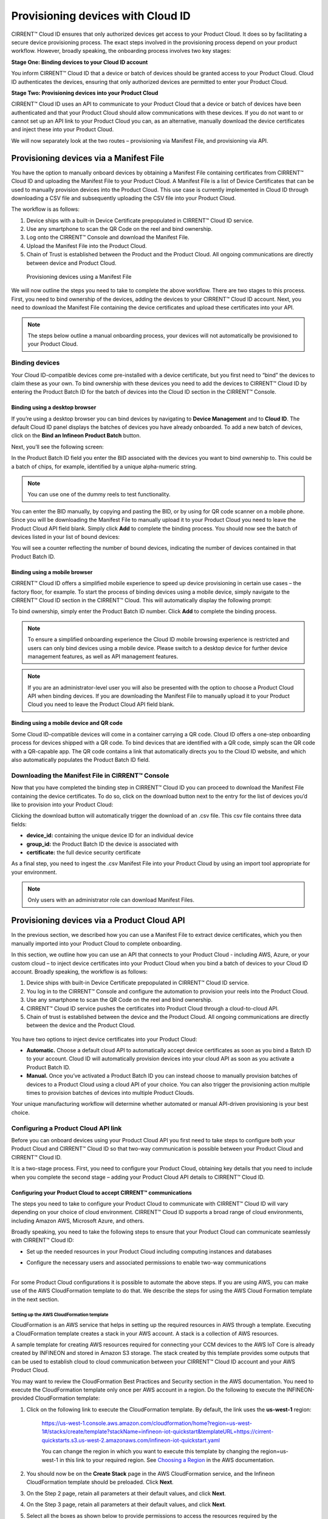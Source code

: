 Provisioning devices with Cloud ID
===================================

CIRRENT™ Cloud ID ensures that only authorized devices get access to your Product Cloud. It does so by facilitating a secure device provisioning process. The exact steps involved in the provisioning process depend on your product workflow. However, broadly speaking, the onboarding process involves two key stages:

**Stage One: Binding devices to your Cloud ID account**

You inform CIRRENT™ Cloud ID that a device or batch of devices should be granted access to your Product Cloud. Cloud ID authenticates the devices, ensuring that only authorized devices are permitted to enter your Product Cloud.

**Stage Two: Provisioning devices into your Product Cloud**

CIRRENT™ Cloud ID uses an API to communicate to your Product Cloud that a device or batch of devices have been authenticated and that your Product Cloud should allow communications with these devices. If you do not want to or cannot set up an API link to your Product Cloud you can, as an alternative, manually download the device certificates and inject these into your Product Cloud.

We will now separately look at the two routes – provisioning via Manifest File, and provisioning via API.

Provisioning devices via a Manifest File
*****************************************

You have the option to manually onboard devices by obtaining a Manifest File containing certificates from CIRRENT™ Cloud ID and uploading the Manifest File to your Product Cloud. A Manifest File is a list of Device Certificates that can be used to manually provision devices into the Product Cloud.  This use case is currently implemented in Cloud ID through downloading a CSV file and subsequently uploading the CSV file into your Product Cloud.  

The workflow is as follows: 

1.	Device ships with a built-in Device Certificate prepopulated in CIRRENT™ Cloud ID service.
2.	Use any smartphone to scan the QR Code on the reel and bind ownership.
3.	Log onto the CIRRENT™ Console and download the Manifest File.
4.	Upload the Manifest File into the Product Cloud.
5.	Chain of Trust is established between the Product and the Product Cloud.  All ongoing communications are directly between device and Product Cloud.

 
.. figure:: ../img/pd-1.png

	Provisioning devices using a Manifest File

We will now outline the steps you need to take to complete the above workflow. There are two stages to this process. First, you need to bind ownership of the devices, adding the devices to your CIRRENT™ Cloud ID account. Next, you need to download the Manifest File containing the device certificates and upload these certificates into your API.

.. note:: The steps below outline a manual onboarding process, your devices will not automatically be provisioned to your Product Cloud.

Binding devices
^^^^^^^^^^^^^^^^

Your Cloud ID-compatible devices come pre-installed with a device certificate, but you first need to “bind” the devices to claim these as your own. To bind ownership with these devices you need to add the devices to CIRRENT™ Cloud ID by entering the Product Batch ID for the batch of devices into the Cloud ID section in the CIRRENT™ Console.

Binding using a desktop browser
"""""""""""""""""""""""""""""""""
If you’re using a desktop browser you can bind devices by navigating to **Device Management** and to **Cloud ID**. The default Cloud ID panel displays the batches of devices you have already onboarded. To add a new batch of devices, click on the **Bind an Infineon Product Batch** button.


.. image:: ../img/pdn-1.png
    :align: center
    :alt: Dashboard 2
 

Next, you’ll see the following screen:


.. image:: ../img/pd-3.png
    :align: center
    :alt: Dashboard 2
 

In the Product Batch ID field you enter the BID associated with the devices you want to bind ownership to. This could be a batch of chips, for example, identified by a unique alpha-numeric string.

.. note:: You can use one of the dummy reels to test functionality.

You can enter the BID manually, by copying and pasting the BID, or by using for QR code scanner on a mobile phone. Since you will be downloading the Manifest File to manually upload it to your Product Cloud you need to leave the Product Cloud API field blank. Simply click **Add** to complete the binding process. You should now see the batch of devices listed in your list of bound devices:


.. image:: ../img/pdn-2.png
    :align: center
    :alt: Dashboard 2
 

You will see a counter reflecting the number of bound devices, indicating the number of devices contained in that Product Batch ID.


Binding using a mobile browser
"""""""""""""""""""""""""""""""

CIRRENT™ Cloud ID offers a simplified mobile experience to speed up device provisioning in certain use cases – the factory floor, for example. To start the process of binding devices using a mobile device, simply navigate to the CIRRENT™ Cloud ID section in the CIRRENT™ Cloud. This will automatically display the following prompt:

.. image:: ../img/pdn-3.png
    :align: center
    :alt: Dashboard 2
 
To bind ownership, simply enter the Product Batch ID number. Click **Add** to complete the binding process.

.. note:: To ensure a simplified onboarding experience the Cloud ID mobile browsing experience is restricted and users can only bind devices using a mobile device. Please switch to a desktop device for further device management features, as well as API management features.

.. note:: If you are an administrator-level user you will also be presented with the option to choose a Product Cloud API when binding devices. If you are downloading the Manifest File to manually upload it to your Product Cloud you need to leave the Product Cloud API field blank.


Binding using a mobile device and QR code
""""""""""""""""""""""""""""""""""""""""""

Some Cloud ID-compatible devices will come in a container carrying a QR code. Cloud ID offers a one-step onboarding process for devices shipped with a QR code.
To bind devices that are identified with a QR code, simply scan the QR code with a QR-capable app. The QR code contains a link that automatically directs you to the Cloud ID website, and which also automatically populates the Product Batch ID field. 

.. image:: ../img/pdn-4.png
    :align: center
    :alt: Dashboard 2
 
 Simply click **Add** to confirm the binding step.

Downloading the Manifest File in CIRRENT™ Console
^^^^^^^^^^^^^^^^^^^^^^^^^^^^^^^^^^^^^^^^^^^^^^^^^^

Now that you have completed the binding step in CIRRENT™ Cloud ID you can proceed to download the Manifest File containing the device certificates. To do so, click on the download button next to the entry for the list of devices you’d like to provision into your Product Cloud:

.. image:: ../img/pd-7.png
    :width: 50
    :align: center
    :alt: Dashboard 2
 
Clicking the download button will automatically trigger the download of an .csv file. This csv file contains three data fields:

* **device_id:** containing the unique device ID for an individual device
* **group_id:** the Product Batch ID the device is associated with
* **certificate:** the full device security certificate

As a final step, you need to ingest the .csv Manifest File into your Product Cloud by using an import tool appropriate for your environment.

.. note:: Only users with an administrator role can download Manifest Files.


Provisioning devices via a Product Cloud API
*********************************************

In the previous section, we described how you can use a Manifest File to extract device certificates, which you then manually imported into your Product Cloud to complete onboarding.

In this section, we outline how you can use an API that connects to your Product Cloud - including AWS, Azure, or your custom cloud – to inject device certificates into your Product Cloud when you bind a batch of devices to your Cloud ID account. Broadly speaking, the workflow is as follows:

1.  Device ships with built-in Device Certificate prepopulated in CIRRENT™ Cloud ID service.
2.  You log in to the CIRRENT™ Console and configure the automation to provision your reels into the Product Cloud.
3.  Use any smartphone to scan the QR Code on the reel and bind ownership.
4.  CIRRENT™ Cloud ID service pushes the certificates into Product Cloud through a cloud-to-cloud API.
5.  Chain of trust is established between the device and the Product Cloud.  All ongoing communications are directly between the device and the Product Cloud.


.. figure:: ../img/pca-1.png

You have two options to inject device certificates into your Product Cloud:

* **Automatic.** Choose a default cloud API to automatically accept device certificates as soon as you bind a Batch ID to your account. Cloud ID will automatically provision devices into your cloud API as soon as you activate a Product Batch ID.

* **Manual.** Once you’ve activated a Product Batch ID you can instead choose to manually provision batches of devices to a Product Cloud using a cloud API of your choice. You can also trigger the provisioning action multiple times to provision batches of devices into multiple Product Clouds.

Your unique manufacturing workflow will determine whether automated or manual API-driven provisioning is your best choice.


Configuring a Product Cloud API link
^^^^^^^^^^^^^^^^^^^^^^^^^^^^^^^^^^^^^^

Before you can onboard devices using your Product Cloud API you first need to take steps to configure both your Product Cloud and CIRRENT™ Cloud ID so that two-way communication is possible between your Product Cloud and CIRRENT™ Cloud ID.

It is a two-stage process. First, you need to configure your Product Cloud, obtaining key details that you need to include when you complete the second stage – adding your Product Cloud API details to CIRRENT™ Cloud ID.


Configuring your Product Cloud to accept CIRRENT™ communications
"""""""""""""""""""""""""""""""""""""""""""""""""""""""""""""""""

The steps you need to take to configure your Product Cloud to communicate with CIRRENT™ Cloud ID will vary depending on your choice of cloud environment. CIRRENT™ Cloud ID supports a broad range of cloud environments, including Amazon AWS, Microsoft Azure, and others.

Broadly speaking, you need to take the following steps to ensure that your Product Cloud can communicate seamlessly with CIRRENT™ Cloud ID:

* | Set up the needed resources in your Product Cloud including computing instances and databases

* | Configure the necessary users and associated permissions to enable two-way communications
  |

For some Product Cloud configurations it is possible to automate the above steps. If you are using AWS, you can make use of the AWS CloudFormation template to do that. We describe the steps for using the AWS Cloud Formation template in the next section.


Setting up the AWS CloudFormation template
~~~~~~~~~~~~~~~~~~~~~~~~~~~~~~~~~~~~~~~~~~~

CloudFormation is an AWS service that helps in setting up the required resources in AWS through a template. Executing a CloudFormation template creates a stack in your AWS account. A stack is a collection of AWS resources.

A sample template for creating AWS resources required for connecting your CCM devices to the AWS IoT Core is already created by INFINEON and stored in Amazon S3 storage. The stack created by this template provides some outputs that can be used to establish cloud to cloud communication between your CIRRENT™ Cloud ID account and your AWS Product Cloud. 

You may want to review the CloudFormation Best Practices and Security section in the AWS documentation. You need to execute the CloudFormation template only once per AWS account in a region. Do the following to execute the INFINEON-provided CloudFormation template:


1. Click on the following link to execute the CloudFormation template. By default, the link uses the **us-west-1** region: 

    `https://us-west-1.console.aws.amazon.com/cloudformation/home?region=us-west-1#/stacks/create/template?stackName=infineon-iot-quickstart&templateURL=https://cirrent-quickstarts.s3.us-west-2.amazonaws.com/infineon-iot-quickstart.yaml  <https://us-west-1.console.aws.amazon.com/cloudformation/home?region=us-west-1#/stacks/create/template?stackName=infineon-iot-quickstart&templateURL=https://cirrent-quickstarts.s3.us-west-2.amazonaws.com/infineon-iot-quickstart.yaml>`_
 
    You can change the region in which you want to execute this template by changing the region=us-west-1 in this link to your required region. See `Choosing a Region <https://docs.aws.amazon.com/awsconsolehelpdocs/latest/gsg/select-region.html>`_ in the AWS documentation.

2. You should now be on the **Create Stack** page in the AWS CloudFormation service, and the Infineon CloudFormation template should be preloaded. Click **Next**.
   
   .. image:: ../img/pca-2.png
        :align: center
        :alt: Dashboard 2

3. On the Step 2 page, retain all parameters at their default values, and click **Next**.

4. On the Step 3 page, retain all parameters at their default values, and click **Next**.

5. Select all the boxes as shown below to provide permissions to access the resources required by the CloudFormation template.

   .. image:: ../img/pca-3.png
        :align: center
        :alt: Dashboard 2
 
6. Click **Create stack**.

7. Wait for up to five minutes for the stack creation to complete.

   .. image:: ../img/pca-4.png
        :align: center
        :alt: Dashboard 2
 
   This stack creates the AWS infrastructure that enables provisioning the required AWS Product Cloud resources when your CCM-equipped product authenticates itself via CIRRENT™ Cloud ID.

8. Click **Outputs**.
   
   The output of the stack that you created is shown on this page. Note the details as you will be required to enter it in the next section when you create a Product Cloud API endpoint in CIRRENT™ Cloud ID. 

   .. image:: ../img/pca-5.png
        :align: center
        :alt: Dashboard 2
 

Setting up the Azure Resource Group for Azure IoT Hub
~~~~~~~~~~~~~~~~~~~~~~~~~~~~~~~~~~~~~~~~~~~~~~~~~~~~~~

To set up an Azure Resource Group you need to complete the following steps.

Log into Azure Portal using your Azure credentials.

Click on Resource Groups

QWERTYUI insert img01 here QWERTYU

Click create to create a new Resource Group 

QWERTYUI insert img02 here QWERTYU



with a name that is less than 11 characters long. 

.. note:: The 11 character limit is due to a limitation in Azure Resource Groups. Azure requires the name of the group to be between 7 and 24 characters. As part of 
the creation process, Azure appends a 13 character long string to the name you select. This means you need to keep the name of the group to less than 11 characters. 



Use region US East

Prepare Azure Resource Group –  5
•
•
•
•
To set up the Resource Group, you can use a script provided in the CIRRENT public Github repository. The 
script is a sample that can be used as-is or modified based on your needs.
Ensure that you are logged into Azure in your browser and then click the link: https://github.com/Cirrent/
iot_azure_quickstart
The README file in the repository contains a button that will execute the sample template. Click on this to 
continue
This will open a browser tab into Azure and you can see the script execute and create the proper resources. 
The window will tell you when provisioning is complete
Online Services, Tools and Software  –  Configuration of Cloud ID provisioning to Azure
Prepare Azure Resource Group –  6
Online Services, Tools and Software  –  Configuration of Cloud ID provisioning to Azure
Configure the API connection –  7
•
•
•
•
•
1.
2 Configure the API connection
In order to set up the API connection in Cloud ID, you will need the interop URL and the subscription ID for 
the Azure resources. You can find these in the Azure console by doing the following:
Click on the newly created Resource Group and select the Deployment section
Click on the template name
Click on Outputs in the left menu
The interop URL and subscription ID will be displayed on the screen.




Adding your Product Cloud API to CIRRENT™ Console
"""""""""""""""""""""""""""""""""""""""""""""""""""""""""""""""""

To configure your first cloud API with Cloud ID, navigate to Device Management and Cloud ID. Select the Provisioning tab, and click on Add Cloud API. 

.. image:: ../img/pca-6.png
        :align: center
        :alt: Dashboard 2

You’ll be presented with a dialog box where you need to complete your Product Cloud API details.

Configuring Amazon Web Services
~~~~~~~~~~~~~~~~~~~~~~~~~~~~~~~~

Cloud ID has specific steps for Cloud ID users that rely on Amazon Web Services for their Product Cloud. In setting up your Product Cloud API, ensure that you select AWS in the Create Cloud API dialog box:

.. image:: ../img/pca-7.png
        :align: center
        :alt: Dashboard 2

Next, configure the fields as follows:

* **Account ID.** This is your Amazon Web Services account identifier.
* **API Gateway ID.** Here, enter the API gateway ID you have set up.
* **Region.** Select the AWS region your AWS service operates in.
* **Stage.** Provide the name of the stage in your deployment that you want to use for this API link.

You have now added your AWS-based Product Cloud to CIRRENT™ Cloud ID and can now provision devices bound to your Cloud ID account directly into your Product Cloud.

Configuring other cloud APIs
~~~~~~~~~~~~~~~~~~~~~~~~~~~~~~~

First, select the Other option to start configuring your Cloud API, as below:

.. image:: ../img/pca-8.png
        :align: center
        :alt: Dashboard 2

You can now proceed to complete the necessary fields.

* **Name:** This is the name of your Product Cloud that will appear in CIRRENT™ Cloud ID. This name will help you identify which Product Cloud you are provisioning a device into when you set up automated provisioning – or when you manually provision a device.

* **Type:** To speed up configuration, choose the relevant cloud service you are configuring – including Azure, AWS or your private cloud.

* **Credentials:** The username and password combination that you have set up to allow CIRRENT™ Cloud ID to communicate with your product cloud. Simply enter the combination as username:password, for example: johndoe:abcxyz123

* **URL:** This is the web address of your Product Cloud.
You have now added your Product Cloud to CIRRENT™ Cloud ID and can now provision devices bound to your Cloud ID account directly into your Product Cloud.

Binding and provisioning devices
^^^^^^^^^^^^^^^^^^^^^^^^^^^^^^^^^

Once you’ve configured your Product Cloud within Cloud ID you can now proceed to provision devices. First, you need to bind ownership of the devices with CIRRENT™ Cloud ID. Your Cloud ID-compatible devices come pre-installed with a device certificate. To bind ownership with these devices you need to add the devices to CIRRENT™ Cloud ID by entering the Product Batch ID for the batch of devices into the Cloud ID section in the CIRRENT™ Console.

Binding and provisioning using a desktop browser
"""""""""""""""""""""""""""""""""""""""""""""""""

To bind and provision devices using a desktop browser, navigate to **Device Management** and to **Cloud ID**. The default Cloud ID panel displays the batches of devices you have already onboarded. To add a new batch of devices click on the **Add Infineon Devices** button.


.. image:: ../img/pdn-1.png
    :align: center
    :alt: Dashboard 2
 

Next, you’ll see the following screen:

.. image:: ../img/pd-11.png
    :align: center
    :alt: Dashboard 2
 

In the Product Batch ID field you enter the BID associated with the devices you want to bind ownership to. This could be a batch of chips, for example. 

.. note:: You can use one of the dummy reels to test functionality.

You can enter the BID manually, by copying and pasting the BID, or by using a QR code scanner. Next, you need to specify the Product Cloud API into which you would like to provision the devices. Simply click **Add** to complete the provisioning process. You should now see the batch of devices listed in your list of Infineon devices:


.. image:: ../img/pdn-6.png
    :align: center
    :alt: Dashboard 2

You will see a counter reflecting the number of bound devices and the number of provisioned devices, indicating the number of devices contained in that Product Batch ID.

Binding and provisioning using a mobile browser
""""""""""""""""""""""""""""""""""""""""""""""""

CIRRENT™ Cloud ID offers a simplified mobile experience to speed up device provisioning in certain use cases – the factory floor, for example. To start the process of binding devices using a mobile device, simply navigate to the CIRRENT™ Cloud ID section in the CIRRENT™ Cloud. This will automatically display the following prompt:

.. image:: ../img/pdn-3.png
    :align: center
    :alt: Dashboard 2
 
To bind ownership, simply enter the Product Batch ID number and choose the Product Cloud API you’d like to use to bind the devices. Click Add to complete the process.

.. note:: To ensure a simplified mobile device registration experience the Cloud ID mobile browsing experience is restricted and users can only bind devices using a mobile device. Please switch to a desktop device for further device management features, as well as API management features.

.. note:: If you are an administrator-level user you will also be presented with the option to choose a Product Cloud API when binding devices. If you are downloading the Manifest File to manually upload it to your Product Cloud you need to leave the Product Cloud API field blank


Binding and provisioning using a mobile device and QR code
""""""""""""""""""""""""""""""""""""""""""""""""""""""""""""

Some Cloud ID compatible devices will come in a container carrying a QR code. Cloud ID offers a one-step onboarding process for devices shipped with a QR code. To bind devices that are identified with a QR code, simply scan the QR code with a QR-capable app. The QR code contains a link that automatically directs you to the Cloud ID website, and which also automatically populates the Product Batch ID field:

.. image:: ../img/pdn-3.png
    :align: center
    :alt: Dashboard 2

Simply select the **Product Cloud API** you would like to receive the device certificates and click **Add** to confirm the binding and provisioning step.

Setting up a default cloud API to automatically receive device certificates
^^^^^^^^^^^^^^^^^^^^^^^^^^^^^^^^^^^^^^^^^^^^^^^^^^^^^^^^^^^^^^^^^^^^^^^^^^^^^

For many manufacturing workflows the best way to provision devices is by automatically injecting the device certificates for authorized devices into your Product Cloud. 
By default, you need to manually provision devices. You can, however, set up an automated workflow to ensure that any devices bound in Cloud ID are automatically provisioned into your Product Cloud. First, you need to enable the Automatically Provision Devices to Product Cloud feature. 

To do so, navigate to Device Management and to Cloud ID. Select the **Provisioning** tab. Look for the **When devices are Bound, automatically Provision to Product Cloud** toggle, which you need to switch to ON:


.. image:: ../img/pdn-8.png
    :align: center
    :alt: Dashboard 2

Next, ensure that you select the cloud API you want to use for automated provisioning. You do so by selecting from this drop-down box:
 
.. image:: ../img/pd-16.png
    :align: center
    :alt: Dashboard 2


Triggering a distinct API provisioning step
^^^^^^^^^^^^^^^^^^^^^^^^^^^^^^^^^^^^^^^^^^^^

You have the option to inject device certificates for a batch of devices into your Product Cloud of choice by triggering a specific API provisioning step. You can trigger this step as many times as needed in order to provision devices into as many Product Clouds as required.

To do so, navigate to **Device Management** and to **Cloud ID**. Select the **Binding** tab. Next, click the provisioning button 

.. image:: ../img/pd-17.png
    :width: 50
    :align: center
    :alt: Dashboard 2

to open the provisioning dialog box. Click **Provision Now** to confirm the provisioning step.

.. image:: ../img/pd-18.png
    :align: center
    :alt: Dashboard 2


Changing the Product Cloud API endpoint for a batch of devices
^^^^^^^^^^^^^^^^^^^^^^^^^^^^^^^^^^^^^^^^^^^^^^^^^^^^^^^^^^^^^^

You change the Product Cloud API endpoint for a batch of devices. You may want to do so if a batch you already bound to your account was never assigned to a Product Cloud API, or if you simply want to change the Product Cloud API endpoint for that group of devices.

To do so, navigate to **Device Management** and to **Cloud ID**. Select the **Binding** tab. Next, click the edit button:

This will activate a drop-down box where you can select the API endpoint:

.. image:: ../img/cpc-1.png
    :align: center
    :alt: Dashboard 2

.. note:: Changing the Product Cloud API endpoint does not automatically trigger device provisioning into your Product Cloud. If you want to provision devices into the newly selected Product Cloud API endpoint you need to trigger a provisioning step by clicking on the provisioning button in the row for that device batch.
